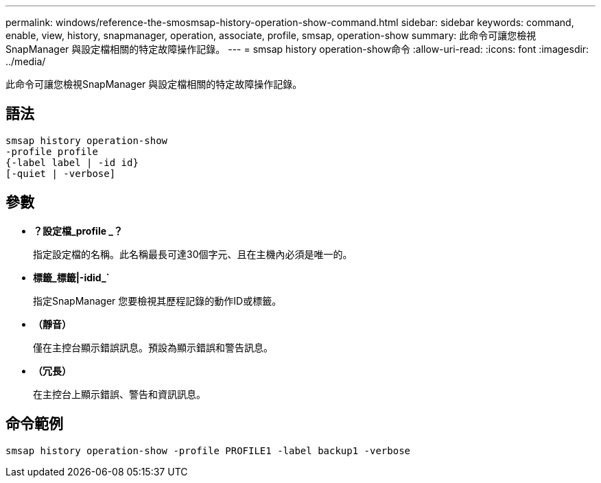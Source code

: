 ---
permalink: windows/reference-the-smosmsap-history-operation-show-command.html 
sidebar: sidebar 
keywords: command, enable, view, history, snapmanager, operation, associate, profile, smsap, operation-show 
summary: 此命令可讓您檢視SnapManager 與設定檔相關的特定故障操作記錄。 
---
= smsap history operation-show命令
:allow-uri-read: 
:icons: font
:imagesdir: ../media/


[role="lead"]
此命令可讓您檢視SnapManager 與設定檔相關的特定故障操作記錄。



== 語法

[listing]
----

smsap history operation-show
-profile profile
{-label label | -id id}
[-quiet | -verbose]
----


== 參數

* *？設定檔_profile _？*
+
指定設定檔的名稱。此名稱最長可達30個字元、且在主機內必須是唯一的。

* *標籤_標籤|-idid_`*
+
指定SnapManager 您要檢視其歷程記錄的動作ID或標籤。

* *（靜音）*
+
僅在主控台顯示錯誤訊息。預設為顯示錯誤和警告訊息。

* *（冗長）*
+
在主控台上顯示錯誤、警告和資訊訊息。





== 命令範例

[listing]
----
smsap history operation-show -profile PROFILE1 -label backup1 -verbose
----